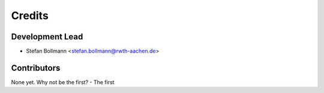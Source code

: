Credits
=======

Development Lead
----------------

-  Stefan Bollmann <stefan.bollmann@rwth-aachen.de>

Contributors
------------

None yet. Why not be the first? - The first
